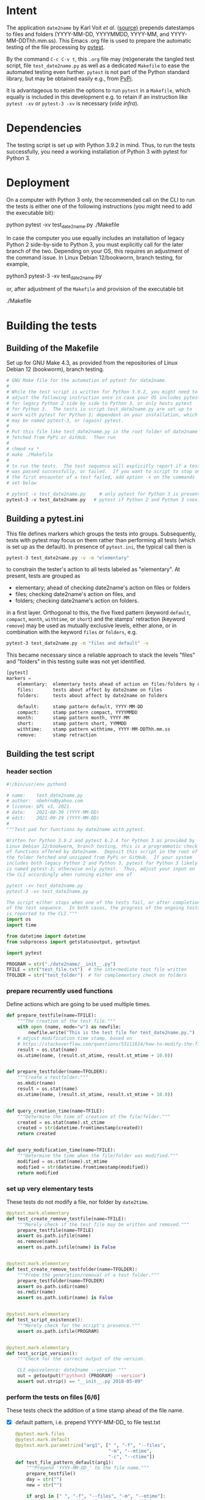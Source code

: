 #+NAME:    test_generator.org
#+AUTHOR:  nbehrnd@yahoo.com
#+DATE:    2021-09-29 (YYYY-MM-DD)
# License: GPL3, 2021.

#+PROPERTY: header-args :tangle yes
# Export the tangled files with C-c C-v t

* Intent

  The application =date2name= by Karl Voit /et al./ ([[https://github.com/novoid/date2name][source)]] prepends datestamps
  to files and folders (YYYY-MM-DD, YYYYMMDD, YYYY-MM, and YYYY-MM-DDThh.mm.ss).
  This Emacs .org file is used to prepare the automatic testing of the file
  processing by [[https://docs.pytest.org/en/latest/][pytest]].

  By the command =C-c C-v t=, this =.org= file may (re)generate the tangled test
  script, file =test_date2name.py= as well as a dedicated =Makefile= to ease the
  automated testing even further.  =pytest= is not part of the Python standard
  library, but may be obtained easily e.g., from [[https://pypi.org/project/pytest/][PyPi]].

  It is advantageous to retain the options to run =pytest= in a =Makefile=,
  which equally is included in this development e.g. to retain if an
  instruction like =pytest -xv= or =pytest-3 -xv= is necessary (/vide infra/).

* Dependencies

  The testing script is set up with Python 3.9.2 in mind.  Thus, to run the
  tests successfully, you need a working installation of Python 3 with pytest
  for Python 3.

* Deployment

  On a computer with Python 3 only, the recommended call on the CLI to run the
  tests is either one of the following instructions (you might need to add the
  executable bit):

  python pytest -xv test_date2name.py
  ./Makefile

  In case the computer you use equally includes an installation of legacy
  Python 2 side-by-side to Python 3, you must explicitly call for the later
  branch of the two.  Depending on your OS, this requires an adjustment of the
  command issue.  In Linux Debian 12/bookworm, branch testing, for example,

  python3 pytest-3 -xv test_date2name.py

  or, after adjustment of the =Makefile= and provision of the executable bit

  ./Makefile


* Building the tests

** Building of the Makefile

   Set up for GNU Make 4.3, as provided from the repositories of Linux Debian 12
   (bookworm), branch testing.

    #+BEGIN_SRC makefile :tangle Makefile
      # GNU Make file for the automation of pytest for date2name.
      #
      # While the test script is written for Python 3.9.2, you might need to
      # adjust the following instruction once in case your OS includes pytest
      # for legacy Python 2 side by side to Python 3, or only hosts pytest
      # for Python 3.  The tests in script test_date2name.py are set up to
      # work with pytest for Python 3; dependent on your installation, which
      # may be named pytest-3, or (again) pytest.
      #
      # Put this file like test_date2name.py in the root folder of date2name
      # fetched from PyPi or GitHub.  Then run
      #
      # chmod +x *
      # make ./Makefile
      #
      # to run the tests.  The test sequence will explicitly report if a test
      # was passed successfully, or failed.  If you want to script to stop on
      # the first encounter of a test failed, add option -x on the commands
      # set below
      
      # pytest -v test_date2name.py     # only pytest for Python 3 is present
      pytest-3 -v test_date2name.py   # pytest if Python 2 and Python 3 coexist
    #+end_src

** Building a pytest.ini

   This file defines markers which groups the tests into groups.  Subsequently,
   tests with pytest may focus on them rather than performing all tests (which
   is set up as the default).  In presence of =pytest.ini=, the typical call
   then is
   #+begin_src bash  :tangle no
     pytest-3 test_date2name.py -v -m "elementary"
   #+end_src
   to constrain the tester's action to all tests labeled as "elementary".  At
   present, tests are grouped as
   + elementary; ahead of checking date2name's action on files or folders
   + files; checking date2name's action on files, and
   + folders; checking date2name's action on folders.
   in a first layer.  Orthogonal to this, the five fixed pattern (keyword
   =default=, =compact=, =month=, =withtime=, or =short=) and the stamps'
   retraction (keyword =remove=) may be used as mutually exclusive levels,
   either alone, or in combination with the keyword =files= or =folders=, e.g.
   
   #+begin_src bash :tangle no
     pytest-3 test_date2name.py -m "files and default" -v
   #+end_src
     
   This became necessary since a reliable approach to stack the levels "files"
   and "folders" in this testing suite was not yet identified.
     

   #+begin_src python :tangle pytest.ini
     [pytest]
     markers =
         elementary:  elementary tests ahead of action on files/folders by date2name
         files:       tests about affect by date2name on files
         folders:     tests about affect by date2name on folders
     
         default:     stamp pattern default, YYYY-MM-DD
         compact:     stamp pattern compact, YYYYMMDD
         month:       stamp pattern month, YYYY-MM
         short:       stamp pattern short, YYMMDD
         withtime:    stamp pattern withtime, YYYY-MM-DDThh.mm.ss
         remove:      stamp retraction
   #+end_src

** Building the test script

*** header section
    #+BEGIN_SRC python :tangle test_date2name.py
      #!/bin/usr/env python3
      
      # name:    test_date2name.py
      # author:  nbehrnd@yahoo.com
      # license: GPL v3, 2021.
      # date:    2021-08-30 (YYYY-MM-DD)
      # edit:    2021-09-29 (YYYY-MM-DD)
      #
      """Test pad for functions by date2name with pytest.
      
      Written for Python 3.9.2 and pytest 6.2.4 for Python 3 as provided by
      Linux Debian 12/bookworm, branch testing, this is a programmatic check
      of functions offered by date2name.  Deposit this script in the root of
      the folder fetched and unzipped from PyPi or GitHub.  If your system
      includes both legacy Python 2 and Python 3, pytest for Python 3 likely
      is named pytest-3; otherwise only pytest.  Thus, adjust your input on
      the CLI accordingly when running either one of
      
      pytest -xv test_date2name.py
      pytest-3 -xv test_date2name.py
      
      The script either stops when one of the tests fail, or after completion
      of the test sequence.  In both cases, the progress of the ongoing tests
      is reported to the CLI."""
      import os
      import time
      
      from datetime import datetime
      from subprocess import getstatusoutput, getoutput
      
      import pytest
      
      PROGRAM = str("./date2name/__init__.py")
      TFILE = str("test_file.txt")  # the intermediate test file written
      TFOLDER = str("test_folder")  # for complementary check on folders
    #+end_src


*** prepare recurrently used functions

    Define actions which are going to be used multiple times.

    #+begin_src python :tangle test_date2name.py
      def prepare_testfile(name=TFILE):
          """The creation of the test file."""
          with open (name, mode="w") as newfile:
              newfile.write("This is the test file for test_date2name.py.")
          # adjust modification time stamp, based on
          # https://stackoverflow.com/questions/53111614/how-to-modify-the-file-modification-date-with-python-on-mac
          result = os.stat(name)
          os.utime(name, (result.st_atime, result.st_mtime + 10.0))
      
      
      def prepare_testfolder(name=TFOLDER):
          """Create a testfolder."""
          os.mkdir(name)
          result = os.stat(name)
          os.utime(name, (result.st_atime, result.st_mtime + 10.0))
          
      
      def query_creation_time(name=TFILE):
          """Determine the time of creation of the file/folder."""
          created = os.stat(name).st_ctime
          created = str(datetime.fromtimestamp(created))
          return created
      
      
      def query_modification_time(name=TFILE):
          """Determine the time when the file/folder was modified."""
          modified = os.stat(name).st_mtime
          modified = str(datetime.fromtimestamp(modified))
          return modified
    #+end_src


*** set up very elementary tests

    These tests do not modify a file, nor folder by =date2time=.

    #+begin_src python :tangle test_date2name.py
      @pytest.mark.elementary
      def test_create_remove_testfile(name=TFILE):
          """Merely check if the test file may be written and removed."""
          prepare_testfile(name=TFILE)
          assert os.path.isfile(name)
          os.remove(name)
          assert os.path.isfile(name) is False
      
      
      @pytest.mark.elementary    
      def test_create_remove_testfolder(name=TFOLDER):
          """Probe the generation/removal of a test folder."""
          prepare_testfolder(name=TFOLDER)
          assert os.path.isdir(name)
          os.rmdir(name)
          assert os.path.isdir(name) is False
      
      
      @pytest.mark.elementary
      def test_script_existence():
          """Merely check for the script's presence."""
          assert os.path.isfile(PROGRAM)
      
      
      @pytest.mark.elementary    
      def test_script_version():
          """Check for the correct output of the version.
      
          CLI equivalence: date2name --version """
          out = getoutput(f"python3 {PROGRAM} --version")
          assert out.strip() == "__init__.py 2018-05-09"
    #+end_src


*** perform the tests on files [6/6]

    These tests check the addition of a time stamp ahead of the file name.

    + [X] default pattern, i.e. prepend YYYY-MM-DD_ to file test.txt
      #+begin_src python :tangle test_date2name.py
        @pytest.mark.files
        @pytest.mark.default
        @pytest.mark.parametrize("arg1", [" ", "-f", "--files",
                                          "-m", "--mtime",
                                          "-c", "--ctime"])
        def test_file_pattern_default(arg1):
            """Prepend 'YYYY-MM-DD_' to the file name."""
            prepare_testfile()
            day = str("")
            new = str("")
        
            if arg1 in [" ", "-f", "--files", "-m", "--mtime"]:
                day = query_modification_time().split()[0]
        
            elif arg1 in ["-c", "--ctime"]:
                day = query_creation_time().split()[0]
        
            new = "_".join([day, TFILE])
            test = getoutput(f"python3 {PROGRAM} {TFILE} {arg1}")
            assert os.path.isfile(new)
            os.remove(new)
      #+end_src

    + [X] compact pattern, i.e. prepend YYYYMMDD_ to file test.txt.  This may
      re-use much of the instructions used for the default pattern and only
      needs to drop the hyphens.
      #+begin_src python :tangle test_date2name.py
        @pytest.mark.files
        @pytest.mark.compact
        @pytest.mark.parametrize("arg1", ["-C", "--compact",
                                          "-C -f", "--compact -f",
                                          "-C --files", "--compact --files",
                                          "-C -m", "--compact -m",
                                          "-C --mtime", "--compact --mtime",
                                          "-C -c", "--compact -c",
                                          "-C --ctime", "--compact --ctime"])
        def test_file_pattern_compact(arg1):
            """Prepend 'YYYYMMDD_' to the file name."""
            prepare_testfile()
            day = str("")
            new = str("")
        
            if arg1 in ["-C", "--compact",
                        "-C -f", "--compact -f",
                        "-C --files", "--compact --files",
                        "-C -m", "--compact -m",
                        "-C --mtime", "--compact --mtime"]:
                day = query_modification_time().split()[0]
        
            elif arg1 in ["-C -c", "--compact -c",
                          "-C --ctime", "--compact --ctime"]:
                day = query_creation_time().split()[0]
        
            # drop the hyphens in the datestamp:
            day = day.replace("-", "")
        
            new = "_".join([day, TFILE])
            test = getoutput(f"python3 {PROGRAM} {TFILE} {arg1}")
            assert os.path.isfile(new)
            os.remove(new)
      #+end_src

    + [X] month pattern, i.e. prepend YYYY-MM_ to file test.txt.
      Departing from the standard format YYYY-MM-DD, it suffices to trim
      off the last three characters.
      #+begin_src python :tangle test_date2name.py
        @pytest.mark.files
        @pytest.mark.month
        @pytest.mark.parametrize("arg1", ["-M", "--month",
                                          "-M -f", "--month -f",
                                          "-M --files", "--month --files",
                                          "-M -m", "--month -m",
                                          "-M --mtime", "--month --mtime",
                                          "-M -c", "--month -c",
                                          "-M --ctime", "--month --ctime"])
        def test_file_pattern_month(arg1):
            """Prepend 'YYYY-MM_' to the file name."""
            prepare_testfile()
            day = str("")
            new = str("")
        
            if arg1 in ["-M", "--month",
                        "-M -f", "--month -f",
                        "-M --files", "--month --files",
                        "-M -m", "--month -m",
                        "-M --mtime", "--month --mtime"]:
                day = query_modification_time().split()[0]
        
            elif arg1 in ["-M -c", "--month -c",
                          "-M --ctime", "--month --ctime"]:
                day = query_creation_time().split()[0]
        
            # trim off the last three characters in the datestamp:
            day = day[:-3]
        
            new = "_".join([day, TFILE])
            test = getoutput(f"python3 {PROGRAM} {TFILE} {arg1}")
            assert os.path.isfile(new)
            os.remove(new)
      #+end_src

    + [X] short pattern, i.e. preprend YYMMDD_ to file test.txt.  A feature by
      Reiner Rottmann.  Related to the basic pattern, except the two first
      characters are truncated.
      #+begin_src python :tangle test_date2name.py
        @pytest.mark.files
        @pytest.mark.short
        @pytest.mark.parametrize("arg1", ["-S", "--short",
                                          "-S -f", "--short -f",
                                          "-S --files", "--short --files",
                                          "-S -m", "--short -m",
                                          "-S --mtime", "--short --mtime",
                                          "-S -c", "--short -c",
                                          "-S --ctime", "--short --ctime"])
        def test_file_pattern_short(arg1):
            """Prepend 'YYMMDD_' to the file name."""
            prepare_testfile()
            day = str("")
            new = str("")
        
            if arg1 in ["-S", "--short",
                        "-S -f", "--short -f",
                        "-S --files", "--short --files",
                        "-S -m", "--short -m",
                        "-S --mtime", "--short --mtime"]:
                day = query_modification_time().split()[0]
        
            elif arg1 in ["-S -c", "--short -c",
                          "-S --ctime", "--short --ctime"]:
                day = query_creation_time().split()[0]
        
            # drop the hyphens in the datestamp:
            day = day.replace("-", "")
            # drop the first two characters about the year (e.g., 1789 -> 89)
            day = day[2:]
        
            new = "_".join([day, TFILE])
            test = getoutput(f"python3 {PROGRAM} {TFILE} {arg1}")
            assert os.path.isfile(new)
            os.remove(new)
      #+end_src

    + [X] withtime pattern, i.e. prepend YYYY-MM-DDThh.mm.ss_ to file test.txt.
      This extends the default pattern YYYY-MM-DD.
      #+begin_src python :tangle test_date2name.py
        @pytest.mark.files
        @pytest.mark.withtime
        @pytest.mark.parametrize("arg1", ["-w -f", "-w --files",
                                          "--withtime -f", "--withtime --files",
                                          "-w -m", "-w --mtime",
                                          "--withtime -m", "--withtime --mtime",
                                          "-w -c", "-w --ctime",
                                          "--withtime -c", "--withtime --ctime"])
        def test_file_pattern_withtime(arg1):
            """Prepend 'YYYY-MM-DDThh.mm.ss_' to the file name."""
            prepare_testfile()
            day = str("")
            new = str("")
        
            if arg1 in ["-w -f", "-w --files",
                        "--withtime -f", "--withtime --files",
                        "-w -m", "-w --mtime",
                        "--withtime -m", "--withtime --mtime"]:
                day = query_modification_time().split()[0]
                second = query_modification_time().split()[1]
        
            elif arg1 in ["-w -c", "-w --ctime",
                          "--withtime -c", "--withtime --ctime"]:
                day = query_creation_time().split()[0]
                second = query_creation_time().split()[1]
        
            second = second.split(".")[0]  # use integer seconds only
            second = second.replace(":", ".")  # adjust representation
        
            new = "".join([day, "T", second, "_", TFILE])
        
            test = getoutput(f"python3 {PROGRAM} {TFILE} {arg1}")
            assert os.path.isfile(new)
            os.remove(new)
      #+end_src

    + [X] Check the retraction of the date/time stamp on files.

      Based on a pattern comparison, a file like =20210921_test.txt= is renamed
      =test.txt=.  At present (Linux Debian 12/bookworm, branch testing),
      date2name is known to struggle for files with the tag date2time prepended
      by parameter =--withtime= (or =-w=).  This is why the two corrsponding
      tests fail.

      #+begin_src python :tangle test_date2name.py
        @pytest.mark.files
        @pytest.mark.remove
        @pytest.mark.parametrize("arg1", ["default",
                                          "compact", "month", "short",
                                          "withtime"])
        @pytest.mark.parametrize("arg2", ["-r", "--remove"])
        def test_file_remove_stamp(arg1, arg2):
            """Check the retraction of the leading time stamp."""
            substitution = {"default" : "2021-09-21",
                            "compact" : "20210921",
                            "month"   : "2021-09",
                            "short"   : "210921",
                            "withtime": "2021-09-21T13.59.59"}
            prepend = substitution.get(arg1)
        
            BASIS = "test.txt"
            TFILE = ""
            TFILE = "_".join([prepend, BASIS])
            with open(TFILE, mode = "w") as newfile:
                newfile.write("This is a test file.")
        
            test = getoutput(f"python3 {PROGRAM} {TFILE} {arg2}")
        
            assert os.path.isfile(TFILE) is False  # absence of stamped file
            assert os.path.isfile(BASIS)           # presence unstamped file
        
            os.remove("test.txt")  # succesful space cleaning for next test
            assert os.path.isfile("test.txt") is False
      #+end_src

*** perform the tests on folders [1/6]

    At present, most of the instructions already defined and used in section
    "test on files" is repeated with small adjustments for checking date2name's
    action on folders.  While this approach isn't dry, given current experience,
    it however is more reliable in eventual code execution running pytest, than
    stacking the files/folders levels as an additional parameter.

    + [X] default pattern, YYYY-MM-DD_ prepended
      #+begin_src python :tangle test_date2name.py
        @pytest.mark.folders
        @pytest.mark.default
        @pytest.mark.parametrize("arg1", [" ", "-d", "--directories",
                                          "-m", "--mtime",
                                          "-c", "--ctime"])
        def test_folder_pattern_default(arg1, name=TFOLDER):
            """Prepend 'YYYY-MM-DD_' to the folder name."""
            prepare_testfolder(name)
            day = str("")
            new = str("")
        
            if arg1 in [" ", "-d", "--directories", "-m", "--mtime"]:
                day = query_modification_time(name).split()[0]
        
            elif arg1 in ["-c", "--ctime"]:
                day = query_creation_time(name).split()[0]
        
            new = "_".join([day, name])
            test = getoutput(f"python3 {PROGRAM} {name} {arg1}")
            assert os.path.isdir(name) is False  # absence unstamped folder
            assert os.path.isdir(new)            # presence stamped folder
            os.rmdir(new)
            assert os.path.isdir(new) is False   # space cleaning
      #+end_src
      
    + [ ] compact pattern, YYYYMMDD_ prepended
      
    + [ ] month pattern, YYYY-MM_ prepended
      
    + [ ] short pattern, YYMMDD_ prepended
      
    + [ ] withtime pattern, YYYY-MM-DDThh.mm.ss_ prepended
      
    + [ ] retraction of the date/time stamp




